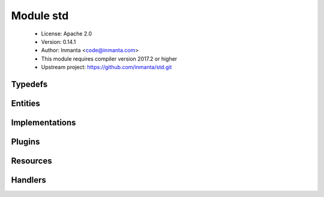 Module std
==========

 * License: Apache 2.0
 * Version: 0.14.1
 * Author: Inmanta <code@inmanta.com>
 * This module requires compiler version 2017.2 or higher
 * Upstream project: https://github.com/inmanta/std.git

Typedefs
--------

.. inmanta:typedef:: std::hoststring

   * Base type ``string``
   * Type constraint ``(self regex re.compile('^[A-Za-z0-9-]+(\\.[A-Za-z0-9-]+)*$'))``

.. inmanta:typedef:: std::package_state

   * Base type ``string``
   * Type constraint ``(((self == 'installed') or (self == 'removed')) or (self == 'latest'))``

.. inmanta:typedef:: std::service_state

   * Base type ``string``
   * Type constraint ``((self == 'running') or (self == 'stopped'))``

.. inmanta:typedef:: std::uuid

   * Base type ``string``
   * Type constraint ``(self regex re.compile('[a-fA-F0-9]{8}-[a-fA-F0-9]{4}-[a-fA-F0-9]{4}-[a-fA-F0-9]{4}-[a-fA-F0-9]{12}'))``


Entities
--------

.. inmanta:entity:: std::AgentConfig

   Parents: :inmanta:entity:`std::PurgeableResource`

   Control agent settings. Currently these settings are only applied to autostarted agents
   
   

   .. inmanta:attribute:: string std::AgentConfig.agent='internal'

      If a resource is exported, agent manages the resource.

   .. inmanta:attribute:: bool std::AgentConfig.autostart

      When this flag is set to true, the resource will be exported and set the agent map on the orchestrator. When false (or not set), this instance is ignore but can be used to generate agent configuration files.

   .. inmanta:attribute:: string std::AgentConfig.agentname

      The name of the agent to which this config applies.

   .. inmanta:attribute:: string std::AgentConfig.uri='local:'

      The uri that indicates how the agent should execute. Currently the following uri are supported: * "" An empty string. This is the same as running it locally * local: Manage resource locally * ssh://[user@]hostname[:port] Login using ssh. When user is left out, root is assumed. For port, the system default is used. * host The actual hostname or ip to use. Altough this is not a valid host in uri form it is supported.

   The following implements statements select implementations for this entity:

      * :inmanta:implementation:`std::none`


.. inmanta:entity:: std::ConfigFile

   Parents: :inmanta:entity:`std::File`

   A file with often used defaults for configuration files.
   

   .. inmanta:attribute:: number std::ConfigFile.mode=644


   .. inmanta:attribute:: string std::ConfigFile.owner='root'


   .. inmanta:attribute:: string std::ConfigFile.group='root'


   The following implements statements select implementations for this entity:

      * :inmanta:implementation:`std::reload`


.. inmanta:entity:: std::DefaultDirectory

   Parents: :inmanta:entity:`std::Directory`

   A directory that is world readable. It is also writable for its owner root.
   

   .. inmanta:attribute:: number std::DefaultDirectory.mode=755


   .. inmanta:attribute:: string std::DefaultDirectory.owner='root'


   .. inmanta:attribute:: string std::DefaultDirectory.group='root'


   The following implements statements select implementations for this entity:

      * :inmanta:implementation:`std::reload`


.. inmanta:entity:: std::Directory

   Parents: :inmanta:entity:`std::Reload`, :inmanta:entity:`std::PurgeableResource`

   A directory on the filesystem
   

   .. inmanta:attribute:: string std::Directory.owner


   .. inmanta:attribute:: bool std::Directory.purge_on_delete=False


   .. inmanta:attribute:: number std::Directory.mode


   .. inmanta:attribute:: string std::Directory.group


   .. inmanta:attribute:: string std::Directory.path


   .. inmanta:relation:: std::Host std::Directory.host [1]

      other end: :inmanta:relation:`std::Host.directories [0:\*]<std::Host.directories>`

   The following implements statements select implementations for this entity:

      * :inmanta:implementation:`std::reload`


.. inmanta:entity:: std::Entity


   The entity all other entities inherit from.
   

   .. inmanta:relation:: std::Entity std::Entity.requires [0:\*]

      other end: :inmanta:relation:`std::Entity.provides [0:\*]<std::Entity.provides>`

   .. inmanta:relation:: std::Entity std::Entity.provides [0:\*]

      other end: :inmanta:relation:`std::Entity.requires [0:\*]<std::Entity.requires>`

   The following implementations are defined for this entity:

      * :inmanta:implementation:`std::none`


.. inmanta:entity:: std::File

   Parents: :inmanta:entity:`std::Reload`, :inmanta:entity:`std::PurgeableResource`

   This represents a file on the filesystem
   
   

   .. inmanta:attribute:: string std::File.owner

      The owner of the file

   .. inmanta:attribute:: bool std::File.send_event


   .. inmanta:attribute:: bool std::File.purge_on_delete=False


   .. inmanta:attribute:: number std::File.mode

      The permissions of the file

   .. inmanta:attribute:: string std::File.content

      The file contents

   .. inmanta:attribute:: string std::File.group

      The group of the file

   .. inmanta:attribute:: string std::File.path

      The path of the file

   .. inmanta:relation:: std::Host std::File.host [1]

      other end: :inmanta:relation:`std::Host.files [0:\*]<std::Host.files>`

   The following implements statements select implementations for this entity:

      * :inmanta:implementation:`std::reload`


.. inmanta:entity:: std::Host

   Parents: :inmanta:entity:`std::ManagedDevice`

   A host models a server of computer in the managed infrastructure
   

   .. inmanta:relation:: std::Directory std::Host.directories [0:\*]

      other end: :inmanta:relation:`std::Directory.host [1]<std::Directory.host>`

   .. inmanta:relation:: std::HostConfig std::Host.host_config [1]

      other end: :inmanta:relation:`std::HostConfig.host [1]<std::HostConfig.host>`

   .. inmanta:relation:: std::Symlink std::Host.symlinks [0:\*]

      other end: :inmanta:relation:`std::Symlink.host [1]<std::Symlink.host>`

   .. inmanta:relation:: net::Interface std::Host.ifaces [0:\*]

      other end: :inmanta:relation:`net::Interface.host [1]<net::Interface.host>`

   .. inmanta:relation:: std::Package std::Host.packages [0:\*]

      other end: :inmanta:relation:`std::Package.host [1]<std::Package.host>`

   .. inmanta:relation:: std::File std::Host.files [0:\*]

      other end: :inmanta:relation:`std::File.host [1]<std::File.host>`

   .. inmanta:relation:: std::OS std::Host.os [1]

      Each host has an OS defined. This values is mostly used to select implementation in the
      where clause of an `implement` statement. The :py:func:`familyof` plugin can be used
      for this.
      

   .. inmanta:relation:: std::HostGroup std::Host.host_groups [0:\*]

      other end: :inmanta:relation:`std::HostGroup.hosts [0:\*]<std::HostGroup.hosts>`

   .. inmanta:relation:: apt::Repository std::Host.repository [0:\*]

      other end: :inmanta:relation:`apt::Repository.host [1]<apt::Repository.host>`

   .. inmanta:relation:: std::Service std::Host.services [0:\*]

      other end: :inmanta:relation:`std::Service.host [1]<std::Service.host>`

   The following implementations are defined for this entity:

      * :inmanta:implementation:`std::hostDefaults`

   The following implements statements select implementations for this entity:

      * :inmanta:implementation:`std::hostDefaults`


.. inmanta:entity:: std::HostConfig

   Parents: :inmanta:entity:`std::Entity`

   This represents generic configuration for a host. This entity is used
   by other modules to include their host specific configuration. This
   should be instantiated in the implementation of std::Host or subclasses.
   This host specific configuration cannot be included by just implementing
   std::Host because possibly subclasses of std::Host are instantiated and
   implementations are not inherited.
   

   .. inmanta:relation:: std::Host std::HostConfig.host [1]

      other end: :inmanta:relation:`std::Host.host_config [1]<std::Host.host_config>`

   The following implementations are defined for this entity:

      * :inmanta:implementation:`redhat::scl::epel7`
      * :inmanta:implementation:`redhat::network::config`
      * :inmanta:implementation:`ip::agentConfig`
      * :inmanta:implementation:`redhat::epel::epel7`

   The following implements statements select implementations for this entity:

      * :inmanta:implementation:`redhat::scl::epel7`
        constraint ``(std::familyof(host.os,'rhel') and (host.os.version >= 7))``
      * :inmanta:implementation:`redhat::network::config`
        constraint ``std::familyof(host.os,'redhat')``
      * :inmanta:implementation:`std::none`
      * :inmanta:implementation:`ip::agentConfig`
        constraint ``(host.ip is defined is defined and host.remote_agent)``
      * :inmanta:implementation:`redhat::epel::epel7`
        constraint ``(std::familyof(host.os,'rhel') and (host.os.version >= 7))``


.. inmanta:entity:: std::HostGroup

   Parents: :inmanta:entity:`std::Entity`

   This entity represents a group of hosts. For example a cluster of machines.
   

   .. inmanta:attribute:: string std::HostGroup.name


   .. inmanta:relation:: std::Host std::HostGroup.hosts [0:\*]

      other end: :inmanta:relation:`std::Host.host_groups [0:\*]<std::Host.host_groups>`

   The following implements statements select implementations for this entity:

      * :inmanta:implementation:`std::none`


.. inmanta:entity:: std::ManagedDevice

   Parents: :inmanta:entity:`std::Entity`

   This interface represents all devices that can be managed
   

   .. inmanta:attribute:: std::hoststring std::ManagedDevice.name



.. inmanta:entity:: std::ManagedResource

   Parents: :inmanta:entity:`std::Resource`

   A base class for a resource that can be ignored/unmanaged by Inmanta.
   
   

   .. inmanta:attribute:: bool std::ManagedResource.managed=True

      This determines whether this resource is managed by Inmanta or not.


.. inmanta:entity:: std::OS

   Parents: :inmanta:entity:`std::Entity`

   Defines an operating system
   

   .. inmanta:attribute:: string std::OS.name


   .. inmanta:attribute:: number std::OS.version=0


   .. inmanta:relation:: std::OS std::OS.member [0:\*]

      other end: :inmanta:relation:`std::OS.family [0:1]<std::OS.family>`

   .. inmanta:relation:: std::OS std::OS.family [0:1]

      other end: :inmanta:relation:`std::OS.member [0:\*]<std::OS.member>`

   The following implements statements select implementations for this entity:

      * :inmanta:implementation:`std::none`


.. inmanta:entity:: std::Package

   Parents: :inmanta:entity:`std::Reload`

   A software package installed on a managed device.
   
   

   .. inmanta:attribute:: string std::Package.name

      The name of the package to manage

   .. inmanta:attribute:: std::package_state std::Package.state

      The state of the package. Valid values are 'installed', 'removed' or 'latest'. latest will upgrade the package when an update is available.

   .. inmanta:relation:: std::Host std::Package.host [1]

      other end: :inmanta:relation:`std::Host.packages [0:\*]<std::Host.packages>`

   The following implements statements select implementations for this entity:

      * :inmanta:implementation:`std::reload`


.. inmanta:entity:: std::PurgeableResource

   Parents: :inmanta:entity:`std::Resource`

   A base class for a resource that can be purged and can be purged by Inmanta whenever the resource is no
   longer managed.
   
   

   .. inmanta:attribute:: bool std::PurgeableResource.purge_on_delete=True

      Purge the resource when it is deleted from the configuration model. When this attribute is true, the server will include a resource with purged=true when this resource is no longer included in the configuration model.

   .. inmanta:attribute:: bool std::PurgeableResource.purged=False

      Set whether this resource should exist or not.


.. inmanta:entity:: std::Reload

   Parents: :inmanta:entity:`std::Resource`

   An entity to make the (old) reload mechanism compatible with the event mechanism
   
   

   .. inmanta:attribute:: bool std::Reload.reload=False

      If a service requires this file, reload or restart the service when this file changes.

   .. inmanta:attribute:: bool std::Reload.send_event


   The following implementations are defined for this entity:

      * :inmanta:implementation:`std::reload`


.. inmanta:entity:: std::Resource

   Parents: :inmanta:entity:`std::Entity`

   A base entity for resources that can be exported. This type add specific attributes
   that are common for most handlers.
   It is not required to inherit from this entity at the moment but highly recommended for documentation purposes.
   
   

   .. inmanta:attribute:: bool std::Resource.send_event=False

      This controls wether a resource should send its deploy state to the resources in its provides.


.. inmanta:entity:: std::Service

   Parents: :inmanta:entity:`std::Reload`

   Manage a service on a host.
   
   

   .. inmanta:attribute:: string std::Service.name

      The name of the service to manage

   .. inmanta:attribute:: bool std::Service.onboot

      Should the service start on boot.

   .. inmanta:attribute:: std::service_state std::Service.state

      The desired state of the service. Valid values are 'running' or 'stopped'

   .. inmanta:relation:: std::Host std::Service.host [1]

      other end: :inmanta:relation:`std::Host.services [0:\*]<std::Host.services>`

   The following implements statements select implementations for this entity:

      * :inmanta:implementation:`std::reload`


.. inmanta:entity:: std::State

   Parents: :inmanta:entity:`std::Entity`

   Baseclass for entities that contain state
   
   

   .. inmanta:attribute:: bool std::State.allow_restore=True

      Allow a restore of the state containted in this entity

   .. inmanta:attribute:: bool std::State.allow_snapshot=True

      Allow a snapshot of the state contained in this entity

   .. inmanta:attribute:: string std::State.state_id=''

      The id to identify the state. If left empty, the resource id is used. (This can be used for cross environment/model restores)


.. inmanta:entity:: std::Symlink

   Parents: :inmanta:entity:`std::Reload`, :inmanta:entity:`std::PurgeableResource`

   A symbolic link on the filesystem
   

   .. inmanta:attribute:: string std::Symlink.source


   .. inmanta:attribute:: bool std::Symlink.send_event


   .. inmanta:attribute:: bool std::Symlink.purge_on_delete=False


   .. inmanta:attribute:: string std::Symlink.target


   .. inmanta:relation:: std::Host std::Symlink.host [1]

      other end: :inmanta:relation:`std::Host.symlinks [0:\*]<std::Host.symlinks>`

   The following implements statements select implementations for this entity:

      * :inmanta:implementation:`std::reload`


Implementations
---------------

.. inmanta:implementation:: std::hostDefaults

.. inmanta:implementation:: std::none

      An empty implementation that can be used as a safe default.
      

.. inmanta:implementation:: std::reload

Plugins
-------

.. py:function:: std.all(item_list: list, expression: expression) -> bool

   This method returns false when at least one item does not evaluate
   expression to true, otherwise it returns true
   
   :param expression: An expression that accepts one argument and
       returns true or false
   

.. py:function:: std.any(item_list: list, expression: expression) -> bool

   This method returns true when at least on item evaluates expression
   to true, otherwise it returns false
   
   :param expression: An expression that accepts one arguments and
       returns true or false
   

.. py:function:: std.assert(expression: bool, message: string=)

   Raise assertion error is expression is false
   

.. py:function:: std.at(objects: list, index: number) -> any

   Get the item at index
   

.. py:function:: std.attr(obj: any, attr: string) -> any

.. py:function:: std.capitalize(string: string) -> string

   Capitalize the given string
   

.. py:function:: std.count(item_list: list) -> number

   Returns the number of elements in this list
   

.. py:function:: std.delay(x: any) -> any

   Delay evaluation
   

.. py:function:: std.each(item_list: list, expression: expression) -> list

   Iterate over this list executing the expression for each item.
   
   :param expression: An expression that accepts one arguments and
       is evaluated for each item. The returns value of the expression
       is placed in a new list
   

.. py:function:: std.environment() -> string

   Return the environment id
   

.. py:function:: std.environment_name() -> string

   Return the name of the environment (as defined on the server)
   

.. py:function:: std.environment_server() -> string

   Return the address of the management server
   

.. py:function:: std.equals(arg1: any, arg2: any, desc: string=None)

   Compare arg1 and arg2
   

.. py:function:: std.familyof(member: std::OS, family: string) -> bool

   Determine if member is a member of the given operating system family
   

.. py:function:: std.file(path: string) -> string

   Return the textual contents of the given file
   

.. py:function:: std.first_of(value: list, type_name: string) -> any

   Return the first in the list that has the given type
   

.. py:function:: std.flatten(item_list: list) -> list

   Flatten this list
   

.. py:function:: std.generate_password(pw_id: string, length: number=20) -> string

   Generate a new random password and store it in the data directory of the
   project. On next invocations the stored password will be used.
   
   :param pw_id: The id of the password to identify it.
   :param length: The length of the password, default length is 20
   

.. py:function:: std.get(path: string) -> any

   This function return the variable with given string path
   

.. py:function:: std.get_env(name: string, default_value: string=None) -> string

.. py:function:: std.get_env_int(name: string, default_value: number=None) -> number

.. py:function:: std.getfact(resource: any, fact_name: string, default_value: any=None) -> any

   Retrieve a fact of the given resource
   

.. py:function:: std.inlineif(conditional: bool, a: any, b: any) -> any

   An inline if
   

.. py:function:: std.is_instance(obj: any, cls: string) -> bool

.. py:function:: std.is_set(obj: any, attribute: string) -> bool

.. py:function:: std.isset(value: any) -> bool

   Returns true if a value has been set
   

.. py:function:: std.item(objects: list, index: number) -> list

   Return a list that selects the item at index from each of the sublists
   

.. py:function:: std.key_sort(items: list, key: any) -> list

   Sort an array of object on key
   

.. py:function:: std.objid(value: any) -> string

.. py:function:: std.order_by(item_list: list, expression: expression=None, comparator: expression=None) -> list

   This operation orders a list using the object returned by
   expression and optionally using the comparator function to determine
   the order.
   
   :param expression: The expression that selects the attributes of the
       items in the source list that are used to determine the order
       of the returned list.
   
   :param comparator: An optional expression that compares two items.
   

.. py:function:: std.password(pw_id: string) -> string

   Retrieve the given password from a password file. It raises an exception when a password is not found
   
   :param pw_id: The id of the password to identify it.
   

.. py:function:: std.print(message: any)

   Print the given message to stdout
   

.. py:function:: std.replace(string: string, old: string, new: string) -> string

.. py:function:: std.select(objects: list, attr: string) -> list

   Return a list with the select attributes
   

.. py:function:: std.select_attr(item_list: list, attr: string) -> list

   This query method projects the list onto a new list by transforming
   the list as defined in the expression.
   

.. py:function:: std.select_many(item_list: list, expression: expression, selector_expression: expression=None) -> list

   This query method is similar to the select query but it merges
   the results into one list.
   
   :param expresion: An expression that returns the item that is to be
       included in the resulting list. If that item is a list itself
       it is merged into the result list. The first argument of the
       expression is the item in the source sequence.
   
   :param selector_expression: This optional arguments allows to
       provide an expression that projects the result of the first
       expression. This selector expression is equivalent to what the
       select method expects. If the returned item of expression is
       not a list this expression is not applied.
   

.. py:function:: std.sequence(i: number, start: number=0, offset: number=0) -> list

   Return a sequence of i numbers, starting from zero or start if supplied.
   

.. py:function:: std.server_ca()

.. py:function:: std.server_password() -> string

.. py:function:: std.server_port() -> number

.. py:function:: std.server_username() -> string

.. py:function:: std.source(path: string) -> string

   Return the textual contents of the given file
   

.. py:function:: std.split(string_list: string, delim: string) -> list

   Split the given string into a list
   
   :param string_list: The list to split into parts
   :param delim: The delimeter to split the text by
   

.. py:function:: std.template(path: string)

   Execute the template in path in the current context. This function will
   generate a new statement that has dependencies on the used variables.
   

.. py:function:: std.timestamp(dummy: any=None) -> number

   Return an integer with the current unix timestamp
   
   :param any: A dummy argument to be able to use this function as a filter
   

.. py:function:: std.type(obj: any) -> any

.. py:function:: std.unique(item_list: list) -> bool

   Returns true if all items in this sequence are unique
   

.. py:function:: std.unique_file(prefix: string, seed: string, suffix: string, length: number=20) -> string

.. py:function:: std.where(item_list: list, expression: expression) -> list

   This query method selects the items in the list that evaluate the
   expression to true.
   
   :param expression: An expression that returns true or false
       to determine if an item from the list is included. The first
       argument of the expression is the item that is to be evaluated.
       The second optional argument is the index of the item in the
       list.
   

.. py:function:: std.where_compare(item_list: list, expr_list: list) -> list

   This query selects items in a list but uses the tupples in expr_list
   to select the items.
   
   :param expr_list: A list of tupples where the first item is the attr
       name and the second item in the tupple is the value
   

Resources
---------

.. py:class:: std.resources.AgentConfig

   A resource that can modify the agentmap for autostarted agents
   

 * Resource for entity :inmanta:Entity:`std::AgentConfig`
 * Id attribute ``agentname``
 * Agent name ``agent``
 * Handlers :py:class:`std.resources.AgentConfigHandler`

.. py:class:: std.resources.Directory

   A directory on a filesystem
   

 * Resource for entity :inmanta:Entity:`std::Directory`
 * Id attribute ``path``
 * Agent name ``host.name``
 * Handlers :py:class:`std.resources.DirectoryHandler`

.. py:class:: std.resources.File

   A file on a filesystem
   

 * Resource for entity :inmanta:Entity:`std::File`
 * Id attribute ``path``
 * Agent name ``host.name``
 * Handlers :py:class:`std.resources.PosixFileProvider`

.. py:class:: std.resources.Package

   A software package installed on an operating system.
   

 * Resource for entity :inmanta:Entity:`std::Package`
 * Id attribute ``name``
 * Agent name ``host.name``
 * Handlers :py:class:`apt.AptPackage`, :py:class:`std.resources.YumPackage`

.. py:class:: std.resources.Service

   This class represents a service on a system.
   

 * Resource for entity :inmanta:Entity:`std::Service`
 * Id attribute ``name``
 * Agent name ``host.name``
 * Handlers :py:class:`std.resources.ServiceService`, :py:class:`ubuntu.UbuntuService`, :py:class:`std.resources.SystemdService`

.. py:class:: std.resources.Symlink

   A symbolic link on the filesystem
   

 * Resource for entity :inmanta:Entity:`std::Symlink`
 * Id attribute ``target``
 * Agent name ``host.name``
 * Handlers :py:class:`std.resources.SymlinkProvider`

Handlers
--------

.. py:class:: std.resources.PosixFileProvider

   This handler can deploy files on a unix system
   

 * Handler name ``posix_file``
 * Handler for entity :inmanta:Entity:`std::File`

.. py:class:: std.resources.DirectoryHandler

   A handler for creating directories
   
   TODO: add recursive operations
   

 * Handler name ``posix_directory``
 * Handler for entity :inmanta:Entity:`std::Directory`

.. py:class:: std.resources.ServiceService

   A handler for services on systems that use service
   

 * Handler name ``redhat_service``
 * Handler for entity :inmanta:Entity:`std::Service`

.. py:class:: std.resources.SystemdService

   A handler for services on systems that use systemd
   

 * Handler name ``systemd``
 * Handler for entity :inmanta:Entity:`std::Service`

.. py:class:: std.resources.AgentConfigHandler

 * Handler name ``agentrest``
 * Handler for entity :inmanta:Entity:`std::AgentConfig`

.. py:class:: std.resources.YumPackage

   A Package handler that uses yum
   

 * Handler name ``yum``
 * Handler for entity :inmanta:Entity:`std::Package`

.. py:class:: std.resources.SymlinkProvider

   This handler can deploy symlinks on unix systems
   

 * Handler name ``posix_symlink``
 * Handler for entity :inmanta:Entity:`std::Symlink`
